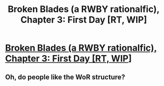 #+TITLE: Broken Blades (a RWBY rationalfic), Chapter 3: First Day [RT, WIP]

* [[https://www.fanfiction.net/s/12466638/3/Broken-Blades][Broken Blades (a RWBY rationalfic), Chapter 3: First Day [RT, WIP]]]
:PROPERTIES:
:Author: avret
:Score: 12
:DateUnix: 1495366926.0
:DateShort: 2017-May-21
:END:

** Oh, do people like the WoR structure?
:PROPERTIES:
:Author: avret
:Score: 1
:DateUnix: 1495473612.0
:DateShort: 2017-May-22
:END:
